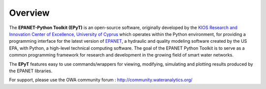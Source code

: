 Overview
========

.. image:: https://www.kios.ucy.ac.cy/wp-content/uploads/2021/07/Logotype-KIOS.svg
    :alt: kios_logo
    :width: 200
    :target: http://www.kios.ucy.ac.cy

The **EPANET-Python Toolkit (EPyT)** is an open-source software, originally developed by the `KIOS Research and Innovation Center of Excellence, University of Cyprus <http://www.kios.ucy.ac.cy/>`_ which operates within the Python environment, for providing a programming interface for the latest version of `EPANET <https://github.com/OpenWaterAnalytics/epanet>`_, a hydraulic and quality modeling software created by the US EPA, with Python, a  high-level technical computing software. The goal of the EPANET Python Toolkit is to serve as a common programming framework for research and development in the growing field of smart water networks.

The **EPyT** features easy to use commands/wrappers for viewing, modifying, simulating and plotting results produced by the EPANET libraries.

For support, please use the OWA community forum : http://community.wateranalytics.org/